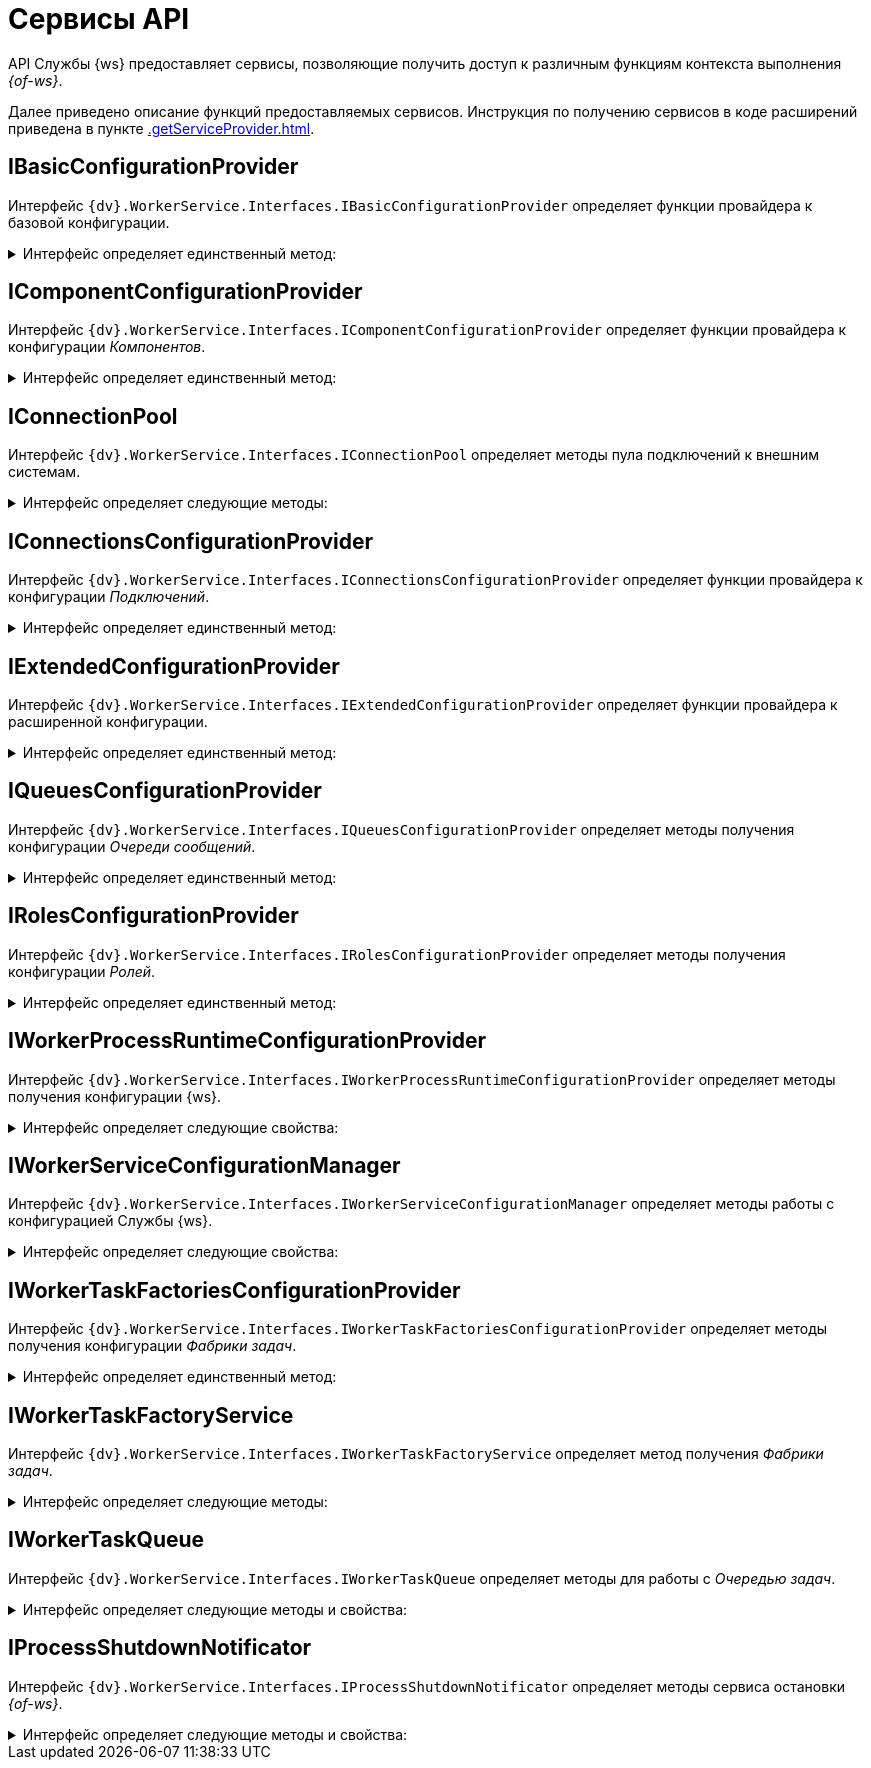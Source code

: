 = Сервисы API

API Службы {ws} предоставляет сервисы, позволяющие получить доступ к различным функциям контекста выполнения _{of-ws}_.

Далее приведено описание функций предоставляемых сервисов. Инструкция по получению сервисов в коде расширений приведена в пункте xref:.getServiceProvider.adoc[].

== IBasicConfigurationProvider

Интерфейс `{dv}.WorkerService.Interfaces.IBasicConfigurationProvider` определяет функции провайдера к базовой конфигурации.

.Интерфейс определяет единственный метод:
[%collapsible]
====
* `GetBasicConfiguration()` -- возвращает экземпляр объекта `BasicConfiguration` (базовая конфигурация).
====

== IComponentConfigurationProvider

Интерфейс `{dv}.WorkerService.Interfaces.IComponentConfigurationProvider` определяет функции провайдера к конфигурации _Компонентов_.

.Интерфейс определяет единственный метод:
[%collapsible]
====
* `GetConfiguration()` -- возвращает коллекцию объектов типа `ComponentTypeConfiguration` (конфигурация _Компонента_).
====

[#IConnectionPool]
== IConnectionPool

Интерфейс `{dv}.WorkerService.Interfaces.IConnectionPool` определяет методы пула подключений к внешним системам.

.Интерфейс определяет следующие методы:
[%collapsible]
====
* `GetConnection<T>()` -- возвращает _Подключение_ указанного типа. Строка соединения для создания подключения будет получена из первой по списку конфигурации данного _Подключения_.
* `GetConnection<T>(String)` -- возвращает _Подключение_ указанного типа. Строка соединения будет получена из конфигурации с названием `connectionName`.
* `GetConnection<T>(String, String)` -- возвращает подключение указанного типа. При создании подключения будет использована строка соединения `connectionSettings`.
* `ReleaseConnection<T>(T)` -- освобождает подключение указанного типа.
+
_Метод зарезервирован (не используется)_.
====

== IConnectionsConfigurationProvider

Интерфейс `{dv}.WorkerService.Interfaces.IConnectionsConfigurationProvider` определяет функции провайдера к конфигурации _Подключений_.

.Интерфейс определяет единственный метод:
[%collapsible]
====
* `GetConfiguration()` -- возвращает коллекцию объектов типа `ConnectionTypeConfiguration` (конфигурация _Подключения_).
====

== IExtendedConfigurationProvider

Интерфейс `{dv}.WorkerService.Interfaces.IExtendedConfigurationProvider` определяет функции провайдера к расширенной конфигурации.

.Интерфейс определяет единственный метод:
[%collapsible]
====
* `GetExtendedConfigurationServices()` -- возвращает коллекцию провайдеров к конфигурациям.
+
В стандартной реализации `GetExtendedConfigurationServices` возвращает провайдеры к конфигурациям Службы {ws}, _Компонентов_, _Подключений_, _Очереди сообщений_, _Ролей_, _Фабрики задач_.
====

== IQueuesConfigurationProvider

Интерфейс `{dv}.WorkerService.Interfaces.IQueuesConfigurationProvider` определяет методы получения конфигурации _Очереди сообщений_.

.Интерфейс определяет единственный метод:
[%collapsible]
====
* `GetConfiguration()` -- возвращает коллекцию объектов типа `QueueTypeConfiguration` (конфигурация _Очереди сообщений_).
====

== IRolesConfigurationProvider

Интерфейс `{dv}.WorkerService.Interfaces.IRolesConfigurationProvider` определяет методы получения конфигурации _Ролей_.

.Интерфейс определяет единственный метод:
[%collapsible]
====
* `GetConfiguration()` -- возвращает коллекцию объектов типа `RoleConfiguration` (конфигурация _Роли_).
====

== IWorkerProcessRuntimeConfigurationProvider

Интерфейс `{dv}.WorkerService.Interfaces.IWorkerProcessRuntimeConfigurationProvider` определяет методы получения конфигурации {ws}.

.Интерфейс определяет следующие свойства:
[%collapsible]
====
* `Roles` -- должен возвращать список названий _Ролей_.
* `Components` -- должен возвращать список названий _Компонентов_.
* `Connections` -- должен возвращать список названий _Соединений_.
* `Queues` -- должен возвращать список названий _Очередей_.
* `Tasks` -- должен возвращать список названий _Фабрик задач_.
* `ShutdownTimeout` -- должен возвращать время ожидания завершения работы _Задач_ и _Компонентов_ при завершении работы {of-ws}.
+
По умолчанию -- одна минута.
====

== IWorkerServiceConfigurationManager

Интерфейс `{dv}.WorkerService.Interfaces.IWorkerServiceConfigurationManager` определяет методы работы с конфигурацией Службы {ws}.

.Интерфейс определяет следующие свойства:
[%collapsible]
====
* `ReadServiceConfiguration()` -- возвращает конфигурацию Службы.
* `SaveServiceConfiguration(WorkerServiceConfiguration)` -- сохраняет переданную конфигурацию Службы.
* `ReadProcessConfiguration(String)` -- возвращает конфигурацию _{of-ws}_.
* `SaveProcessConfiguration(WorkerProcessConfiguration)` --
_Метод зарезервирован (не используется)_.
====

== IWorkerTaskFactoriesConfigurationProvider

Интерфейс `{dv}.WorkerService.Interfaces.IWorkerTaskFactoriesConfigurationProvider` определяет методы получения конфигурации _Фабрики задач_.

.Интерфейс определяет единственный метод:
[%collapsible]
====
* `GetConfiguration()` -- возвращает коллекцию объектов типа `WorkerTaskFactoryTypeConfiguration` (конфигурация _Фабрики задач_).
====

== IWorkerTaskFactoryService

Интерфейс `{dv}.WorkerService.Interfaces.IWorkerTaskFactoryService` определяет метод получения _Фабрики задач_.

.Интерфейс определяет следующие методы:
[%collapsible]
====
* `RegisterFactory(IWorkerTaskFactory)` -- регистрирует переданную _Фабрику задач_ в собственном хранилище.
* `GetWorkerTaskFactory(IMessage)` -- возвращает _Фабрику задач_ поддерживающую создание _Задачи_ из сообщения типа `IMessage.TypeId`.
====

== IWorkerTaskQueue

Интерфейс `{dv}.WorkerService.Interfaces.IWorkerTaskQueue` определяет методы для работы с _Очередью задач_.

.Интерфейс определяет следующие методы и свойства:
[%collapsible]
====
* `Enqueue(IWorkerTask)` -- добавляет _Задачу_ в _Очередь задач_.
* `TryDequeue(out IWorkerTask)` -- удаляет и возвращает первую _Задачу_ из _Очереди задач_. Если метод выполнен успешно возвращает `*TRUE*`, иначе -- `*FALSE*`.
* `TryPeek(out IWorkerTask)` -- возвращает первую _Задачу_ из _Очереди задач_. Если метод выполнен успешно возвращает `*TRUE*`, иначе -- `*FALSE*`.
* `IsEmpty` -- возвращает `*TRUE*`, если _Очередь задач_ пуста.
* `NewItemInQueueSignal` -- предоставляет событие синхронизации потока. Ожидающий поток блокируется до добавления новой _Задачи_.
+
NOTE: Данный сервис нужно получать по названию класса реализации интерфейса, а не по названию интерфейса. Название класса реализации интерфейса: `WorkerTaskQueue`. См. пример в пункте xref:.createTaskWithoutMessage.adoc[Создание Задачи без Сообщения].
====

== IProcessShutdownNotificator

Интерфейс `{dv}.WorkerService.Interfaces.IProcessShutdownNotificator` определяет методы сервиса остановки _{of-ws}_.

.Интерфейс определяет следующие методы и свойства:
[%collapsible]
====
* `Shutdown()` -- останавливает _фоновую операцию_, в которой выполняется текущая задача или компонент.
* `Signal` -- предоставляет событие синхронизации потока. Событие должно проверяться при реализации `Компонента`, не наследующего от `{dv}.WorkerService.Runtime.ThreadedRuntimeComponent`.
* `IsShuttingdown` -- возвращает статус остановки _{of-ws}_.
====

